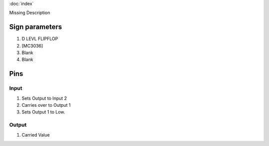 :doc:`index`

Missing Description

Sign parameters
===============

#. D LEVL FLIPFLOP
#. [MC3036]
#. Blank
#. Blank

Pins
====

Input
-----

#. Sets Output to Input 2
#. Carries over to Output 1
#. Sets Output 1 to Low.

Output
------

#. Carried Value

